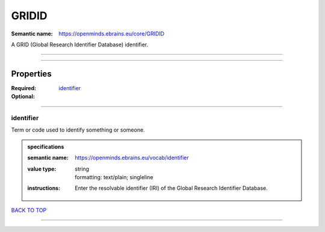 ######
GRIDID
######

:Semantic name: https://openminds.ebrains.eu/core/GRIDID

A GRID (Global Research Identifier Database) identifier.


------------

------------

Properties
##########

:Required:
:Optional: `identifier <identifier_heading_>`_

------------

.. _identifier_heading:

**********
identifier
**********

Term or code used to identify something or someone.

.. admonition:: specifications

   :semantic name: https://openminds.ebrains.eu/vocab/identifier
   :value type: | string
                | formatting: text/plain; singleline
   :instructions: Enter the resolvable identifier (IRI) of the Global Research Identifier Database.

`BACK TO TOP <GRIDID_>`_

------------


